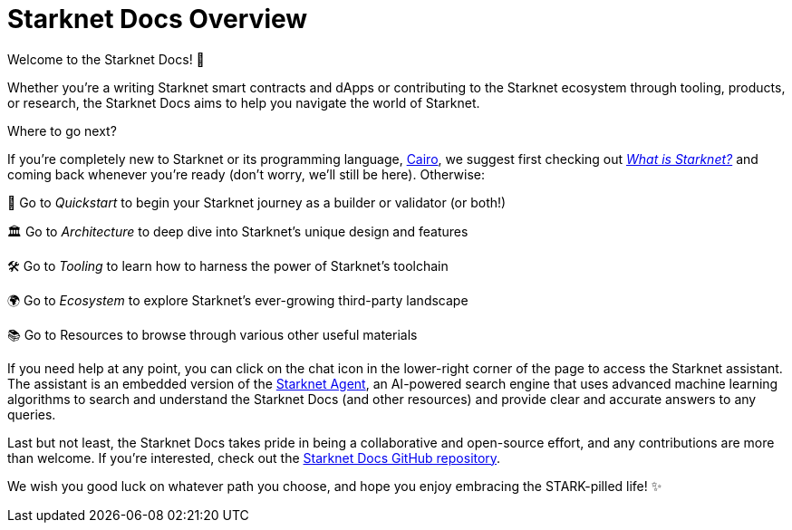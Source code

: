 [id="overview"]
= Starknet Docs Overview

Welcome to the Starknet Docs! 👋

Whether you're a writing Starknet smart contracts and dApps or contributing to the Starknet ecosystem through tooling, products, or research, the Starknet Docs aims to help you navigate the world of Starknet.

.Where to go next?

If you're completely new to Starknet or its programming language, https://www.cairo-lang.org/[Cairo^], we suggest first checking out https://www.starknet.io/what-is-starknet/[_What is Starknet?_^] and coming back whenever you're ready (don't worry, we'll still be here). Otherwise:

🚀 Go to _Quickstart_ to begin your Starknet journey as a builder or validator (or both!)

🏛️ Go to _Architecture_ to deep dive into Starknet's unique design and features 

🛠️ Go to _Tooling_ to learn how to harness the power of Starknet's toolchain

🌍 Go to _Ecosystem_ to explore Starknet's ever-growing third-party landscape

📚 Go to Resources to browse through various other useful materials

If you need help at any point, you can click on the chat icon in the lower-right corner of the page to access the Starknet assistant. The assistant is an embedded version of the https://agent.starknet.io/[Starknet Agent^], an AI-powered search engine that uses advanced machine learning algorithms to search and understand the Starknet Docs (and other resources) and provide clear and accurate answers to any queries.

Last but not least, the Starknet Docs takes pride in being a collaborative and open-source effort, and any contributions are more than welcome. If you're interested, check out the https://github.com/starknet-io/starknet-docs[Starknet Docs GitHub repository^].

We wish you good luck on whatever path you choose, and hope you enjoy embracing the STARK-pilled life! ✨
